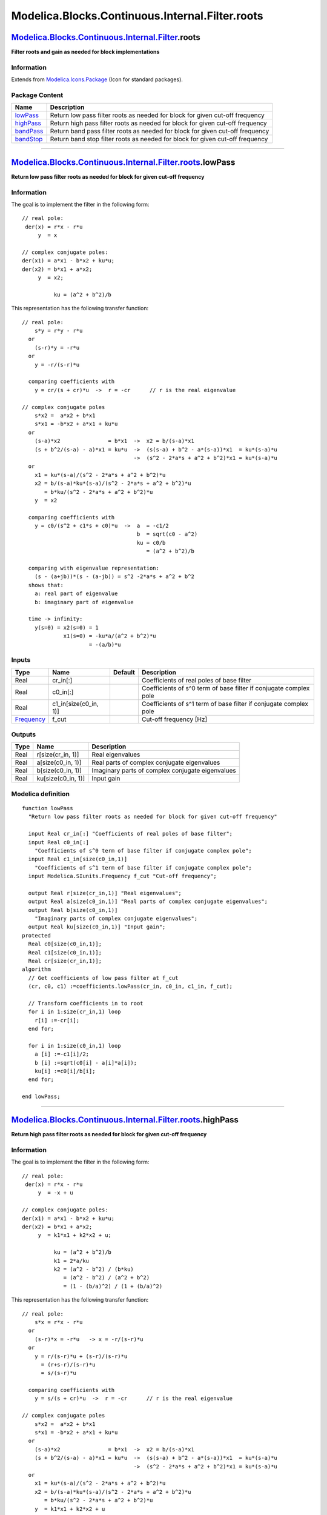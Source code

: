 ================================================
Modelica.Blocks.Continuous.Internal.Filter.roots
================================================

`Modelica.Blocks.Continuous.Internal.Filter <Modelica_Blocks_Continuous_Internal_Filter.html#Modelica.Blocks.Continuous.Internal.Filter>`_.roots
------------------------------------------------------------------------------------------------------------------------------------------------

**Filter roots and gain as needed for block implementations**

Information
~~~~~~~~~~~

Extends from
`Modelica.Icons.Package <Modelica_Icons_Package.html#Modelica.Icons.Package>`_
(Icon for standard packages).

Package Content
~~~~~~~~~~~~~~~

+---------------------------------------------------------------------------------------------------------------------------------------------------------------------------------------------+---------------------------------------------------------------------------------+
| Name                                                                                                                                                                                        | Description                                                                     |
+=============================================================================================================================================================================================+=================================================================================+
| |image4| `lowPass <Modelica_Blocks_Continuous_Internal_Filter_roots.html#Modelica.Blocks.Continuous.Internal.Filter.roots.lowPass>`_                                                        | Return low pass filter roots as needed for block for given cut-off frequency    |
+---------------------------------------------------------------------------------------------------------------------------------------------------------------------------------------------+---------------------------------------------------------------------------------+
| |image5| `highPass <Modelica_Blocks_Continuous_Internal_Filter_roots.html#Modelica.Blocks.Continuous.Internal.Filter.roots.highPass>`_                                                      | Return high pass filter roots as needed for block for given cut-off frequency   |
+---------------------------------------------------------------------------------------------------------------------------------------------------------------------------------------------+---------------------------------------------------------------------------------+
| |image6| `bandPass <Modelica_Blocks_Continuous_Internal_Filter_roots.html#Modelica.Blocks.Continuous.Internal.Filter.roots.bandPass>`_                                                      | Return band pass filter roots as needed for block for given cut-off frequency   |
+---------------------------------------------------------------------------------------------------------------------------------------------------------------------------------------------+---------------------------------------------------------------------------------+
| |image7| `bandStop <Modelica_Blocks_Continuous_Internal_Filter_roots.html#Modelica.Blocks.Continuous.Internal.Filter.roots.bandStop>`_                                                      | Return band stop filter roots as needed for block for given cut-off frequency   |
+---------------------------------------------------------------------------------------------------------------------------------------------------------------------------------------------+---------------------------------------------------------------------------------+

--------------

`Modelica.Blocks.Continuous.Internal.Filter.roots <Modelica_Blocks_Continuous_Internal_Filter_roots.html#Modelica.Blocks.Continuous.Internal.Filter.roots>`_.lowPass
--------------------------------------------------------------------------------------------------------------------------------------------------------------------

**Return low pass filter roots as needed for block for given cut-off
frequency**

Information
~~~~~~~~~~~

::

The goal is to implement the filter in the following form:

::

      // real pole:
       der(x) = r*x - r*u
           y  = x

      // complex conjugate poles:
      der(x1) = a*x1 - b*x2 + ku*u;
      der(x2) = b*x1 + a*x2;
           y  = x2;

                ku = (a^2 + b^2)/b

This representation has the following transfer function:

::

    // real pole:
        s*y = r*y - r*u
      or
        (s-r)*y = -r*u
      or
        y = -r/(s-r)*u

      comparing coefficients with
        y = cr/(s + cr)*u  ->  r = -cr      // r is the real eigenvalue

    // complex conjugate poles
        s*x2 =  a*x2 + b*x1
        s*x1 = -b*x2 + a*x1 + ku*u
      or
        (s-a)*x2               = b*x1  ->  x2 = b/(s-a)*x1
        (s + b^2/(s-a) - a)*x1 = ku*u  ->  (s(s-a) + b^2 - a*(s-a))*x1  = ku*(s-a)*u
                                       ->  (s^2 - 2*a*s + a^2 + b^2)*x1 = ku*(s-a)*u
      or
        x1 = ku*(s-a)/(s^2 - 2*a*s + a^2 + b^2)*u
        x2 = b/(s-a)*ku*(s-a)/(s^2 - 2*a*s + a^2 + b^2)*u
           = b*ku/(s^2 - 2*a*s + a^2 + b^2)*u
        y  = x2

      comparing coefficients with
        y = c0/(s^2 + c1*s + c0)*u  ->  a  = -c1/2
                                        b  = sqrt(c0 - a^2)
                                        ku = c0/b
                                           = (a^2 + b^2)/b

      comparing with eigenvalue representation:
        (s - (a+jb))*(s - (a-jb)) = s^2 -2*a*s + a^2 + b^2
      shows that:
        a: real part of eigenvalue
        b: imaginary part of eigenvalue

      time -> infinity:
        y(s=0) = x2(s=0) = 1
                 x1(s=0) = -ku*a/(a^2 + b^2)*u
                         = -(a/b)*u

::

     

Inputs
~~~~~~

+-------------------------------------------------------------------+---------------------------+-----------+---------------------------------------------------------------------+
| Type                                                              | Name                      | Default   | Description                                                         |
+===================================================================+===========================+===========+=====================================================================+
| Real                                                              | cr\_in[:]                 |           | Coefficients of real poles of base filter                           |
+-------------------------------------------------------------------+---------------------------+-----------+---------------------------------------------------------------------+
| Real                                                              | c0\_in[:]                 |           | Coefficients of s^0 term of base filter if conjugate complex pole   |
+-------------------------------------------------------------------+---------------------------+-----------+---------------------------------------------------------------------+
| Real                                                              | c1\_in[size(c0\_in, 1)]   |           | Coefficients of s^1 term of base filter if conjugate complex pole   |
+-------------------------------------------------------------------+---------------------------+-----------+---------------------------------------------------------------------+
| `Frequency <Modelica_SIunits.html#Modelica.SIunits.Frequency>`_   | f\_cut                    |           | Cut-off frequency [Hz]                                              |
+-------------------------------------------------------------------+---------------------------+-----------+---------------------------------------------------------------------+

Outputs
~~~~~~~

+--------+-----------------------+----------------------------------------------------+
| Type   | Name                  | Description                                        |
+========+=======================+====================================================+
| Real   | r[size(cr\_in, 1)]    | Real eigenvalues                                   |
+--------+-----------------------+----------------------------------------------------+
| Real   | a[size(c0\_in, 1)]    | Real parts of complex conjugate eigenvalues        |
+--------+-----------------------+----------------------------------------------------+
| Real   | b[size(c0\_in, 1)]    | Imaginary parts of complex conjugate eigenvalues   |
+--------+-----------------------+----------------------------------------------------+
| Real   | ku[size(c0\_in, 1)]   | Input gain                                         |
+--------+-----------------------+----------------------------------------------------+

Modelica definition
~~~~~~~~~~~~~~~~~~~

::

    function lowPass 
      "Return low pass filter roots as needed for block for given cut-off frequency"

      input Real cr_in[:] "Coefficients of real poles of base filter";
      input Real c0_in[:] 
        "Coefficients of s^0 term of base filter if conjugate complex pole";
      input Real c1_in[size(c0_in,1)] 
        "Coefficients of s^1 term of base filter if conjugate complex pole";
      input Modelica.SIunits.Frequency f_cut "Cut-off frequency";

      output Real r[size(cr_in,1)] "Real eigenvalues";
      output Real a[size(c0_in,1)] "Real parts of complex conjugate eigenvalues";
      output Real b[size(c0_in,1)] 
        "Imaginary parts of complex conjugate eigenvalues";
      output Real ku[size(c0_in,1)] "Input gain";
    protected 
      Real c0[size(c0_in,1)];
      Real c1[size(c0_in,1)];
      Real cr[size(cr_in,1)];
    algorithm 
      // Get coefficients of low pass filter at f_cut
      (cr, c0, c1) :=coefficients.lowPass(cr_in, c0_in, c1_in, f_cut);

      // Transform coefficients in to root
      for i in 1:size(cr_in,1) loop
        r[i] :=-cr[i];
      end for;

      for i in 1:size(c0_in,1) loop
        a [i] :=-c1[i]/2;
        b [i] :=sqrt(c0[i] - a[i]*a[i]);
        ku[i] :=c0[i]/b[i];
      end for;

    end lowPass;

--------------

`Modelica.Blocks.Continuous.Internal.Filter.roots <Modelica_Blocks_Continuous_Internal_Filter_roots.html#Modelica.Blocks.Continuous.Internal.Filter.roots>`_.highPass
---------------------------------------------------------------------------------------------------------------------------------------------------------------------

**Return high pass filter roots as needed for block for given cut-off
frequency**

Information
~~~~~~~~~~~

::

The goal is to implement the filter in the following form:

::

      // real pole:
       der(x) = r*x - r*u
           y  = -x + u

      // complex conjugate poles:
      der(x1) = a*x1 - b*x2 + ku*u;
      der(x2) = b*x1 + a*x2;
           y  = k1*x1 + k2*x2 + u;

                ku = (a^2 + b^2)/b
                k1 = 2*a/ku
                k2 = (a^2 - b^2) / (b*ku)
                   = (a^2 - b^2) / (a^2 + b^2)
                   = (1 - (b/a)^2) / (1 + (b/a)^2)

This representation has the following transfer function:

::

    // real pole:
        s*x = r*x - r*u
      or
        (s-r)*x = -r*u   -> x = -r/(s-r)*u
      or
        y = r/(s-r)*u + (s-r)/(s-r)*u
          = (r+s-r)/(s-r)*u
          = s/(s-r)*u

      comparing coefficients with
        y = s/(s + cr)*u  ->  r = -cr      // r is the real eigenvalue

    // complex conjugate poles
        s*x2 =  a*x2 + b*x1
        s*x1 = -b*x2 + a*x1 + ku*u
      or
        (s-a)*x2               = b*x1  ->  x2 = b/(s-a)*x1
        (s + b^2/(s-a) - a)*x1 = ku*u  ->  (s(s-a) + b^2 - a*(s-a))*x1  = ku*(s-a)*u
                                       ->  (s^2 - 2*a*s + a^2 + b^2)*x1 = ku*(s-a)*u
      or
        x1 = ku*(s-a)/(s^2 - 2*a*s + a^2 + b^2)*u
        x2 = b/(s-a)*ku*(s-a)/(s^2 - 2*a*s + a^2 + b^2)*u
           = b*ku/(s^2 - 2*a*s + a^2 + b^2)*u
        y  = k1*x1 + k2*x2 + u
           = (k1*ku*(s-a) + k2*b*ku +  s^2 - 2*a*s + a^2 + b^2) /
             (s^2 - 2*a*s + a^2 + b^2)*u
           = (s^2 + (k1*ku - 2*a)*s + k2*b*ku - k1*ku*a + a^2 + b^2) /
             (s^2 - 2*a*s + a^2 + b^2)*u
           = (s^2 + (2*a-2*a)*s + a^2 - b^2 - 2*a^2 + a^2 + b^2) /
             (s^2 - 2*a*s + a^2 + b^2)*u
           = s^2 / (s^2 - 2*a*s + a^2 + b^2)*u

      comparing coefficients with
        y = s^2/(s^2 + c1*s + c0)*u  ->  a = -c1/2
                                         b = sqrt(c0 - a^2)

      comparing with eigenvalue representation:
        (s - (a+jb))*(s - (a-jb)) = s^2 -2*a*s + a^2 + b^2
      shows that:
        a: real part of eigenvalue
        b: imaginary part of eigenvalue

::

     

Inputs
~~~~~~

+-------------------------------------------------------------------+---------------------------+-----------+---------------------------------------------------------------------+
| Type                                                              | Name                      | Default   | Description                                                         |
+===================================================================+===========================+===========+=====================================================================+
| Real                                                              | cr\_in[:]                 |           | Coefficients of real poles of base filter                           |
+-------------------------------------------------------------------+---------------------------+-----------+---------------------------------------------------------------------+
| Real                                                              | c0\_in[:]                 |           | Coefficients of s^0 term of base filter if conjugate complex pole   |
+-------------------------------------------------------------------+---------------------------+-----------+---------------------------------------------------------------------+
| Real                                                              | c1\_in[size(c0\_in, 1)]   |           | Coefficients of s^1 term of base filter if conjugate complex pole   |
+-------------------------------------------------------------------+---------------------------+-----------+---------------------------------------------------------------------+
| `Frequency <Modelica_SIunits.html#Modelica.SIunits.Frequency>`_   | f\_cut                    |           | Cut-off frequency [Hz]                                              |
+-------------------------------------------------------------------+---------------------------+-----------+---------------------------------------------------------------------+

Outputs
~~~~~~~

+--------+-----------------------+----------------------------------------------------+
| Type   | Name                  | Description                                        |
+========+=======================+====================================================+
| Real   | r[size(cr\_in, 1)]    | Real eigenvalues                                   |
+--------+-----------------------+----------------------------------------------------+
| Real   | a[size(c0\_in, 1)]    | Real parts of complex conjugate eigenvalues        |
+--------+-----------------------+----------------------------------------------------+
| Real   | b[size(c0\_in, 1)]    | Imaginary parts of complex conjugate eigenvalues   |
+--------+-----------------------+----------------------------------------------------+
| Real   | ku[size(c0\_in, 1)]   | Gains of input terms                               |
+--------+-----------------------+----------------------------------------------------+
| Real   | k1[size(c0\_in, 1)]   | Gains of y = k1\*x1 + k2\*x + u                    |
+--------+-----------------------+----------------------------------------------------+
| Real   | k2[size(c0\_in, 1)]   | Gains of y = k1\*x1 + k2\*x + u                    |
+--------+-----------------------+----------------------------------------------------+

Modelica definition
~~~~~~~~~~~~~~~~~~~

::

    function highPass 
      "Return high pass filter roots as needed for block for given cut-off frequency"

      input Real cr_in[:] "Coefficients of real poles of base filter";
      input Real c0_in[:] 
        "Coefficients of s^0 term of base filter if conjugate complex pole";
      input Real c1_in[size(c0_in,1)] 
        "Coefficients of s^1 term of base filter if conjugate complex pole";
      input Modelica.SIunits.Frequency f_cut "Cut-off frequency";

      output Real r[size(cr_in,1)] "Real eigenvalues";
      output Real a[size(c0_in,1)] "Real parts of complex conjugate eigenvalues";
      output Real b[size(c0_in,1)] 
        "Imaginary parts of complex conjugate eigenvalues";
      output Real ku[size(c0_in,1)] "Gains of input terms";
      output Real k1[size(c0_in,1)] "Gains of y = k1*x1 + k2*x + u";
      output Real k2[size(c0_in,1)] "Gains of y = k1*x1 + k2*x + u";
    protected 
      Real c0[size(c0_in,1)];
      Real c1[size(c0_in,1)];
      Real cr[size(cr_in,1)];
      Real ba2;
    algorithm 
      // Get coefficients of high pass filter at f_cut
      (cr, c0, c1) :=coefficients.highPass(cr_in, c0_in, c1_in, f_cut);

      // Transform coefficients in to roots
      for i in 1:size(cr_in,1) loop
        r[i] :=-cr[i];
      end for;

      for i in 1:size(c0_in,1) loop
        a[i]  := -c1[i]/2;
        b[i]  := sqrt(c0[i] - a[i]*a[i]);
        ku[i] := c0[i]/b[i];
        k1[i] := 2*a[i]/ku[i];
        ba2   := (b[i]/a[i])^2;
        k2[i] := (1-ba2)/(1+ba2);
      end for;

    end highPass;

--------------

`Modelica.Blocks.Continuous.Internal.Filter.roots <Modelica_Blocks_Continuous_Internal_Filter_roots.html#Modelica.Blocks.Continuous.Internal.Filter.roots>`_.bandPass
---------------------------------------------------------------------------------------------------------------------------------------------------------------------

**Return band pass filter roots as needed for block for given cut-off
frequency**

Information
~~~~~~~~~~~

::

The goal is to implement the filter in the following form:

::

      // complex conjugate poles:
      der(x1) = a*x1 - b*x2 + ku*u;
      der(x2) = b*x1 + a*x2;
           y  = k1*x1 + k2*x2;

                ku = (a^2 + b^2)/b
                k1 = cn/ku
                k2 = cn*a/(b*ku)

This representation has the following transfer function:

::

    // complex conjugate poles
        s*x2 =  a*x2 + b*x1
        s*x1 = -b*x2 + a*x1 + ku*u
      or
        (s-a)*x2               = b*x1  ->  x2 = b/(s-a)*x1
        (s + b^2/(s-a) - a)*x1 = ku*u  ->  (s(s-a) + b^2 - a*(s-a))*x1  = ku*(s-a)*u
                                       ->  (s^2 - 2*a*s + a^2 + b^2)*x1 = ku*(s-a)*u
      or
        x1 = ku*(s-a)/(s^2 - 2*a*s + a^2 + b^2)*u
        x2 = b/(s-a)*ku*(s-a)/(s^2 - 2*a*s + a^2 + b^2)*u
           = b*ku/(s^2 - 2*a*s + a^2 + b^2)*u
        y  = k1*x1 + k2*x2
           = (k1*ku*(s-a) + k2*b*ku) / (s^2 - 2*a*s + a^2 + b^2)*u
           = (k1*ku*s + k2*b*ku - k1*ku*a) / (s^2 - 2*a*s + a^2 + b^2)*u
           = (cn*s + cn*a - cn*a) / (s^2 - 2*a*s + a^2 + b^2)*u
           = cn*s / (s^2 - 2*a*s + a^2 + b^2)*u

      comparing coefficients with
        y = cn*s / (s^2 + c1*s + c0)*u  ->  a = -c1/2
                                            b = sqrt(c0 - a^2)

      comparing with eigenvalue representation:
        (s - (a+jb))*(s - (a-jb)) = s^2 -2*a*s + a^2 + b^2
      shows that:
        a: real part of eigenvalue
        b: imaginary part of eigenvalue

::

     

Inputs
~~~~~~

+-------------------------------------------------------------------+---------------------------+-----------+-----------------------------------------------------------------------+
| Type                                                              | Name                      | Default   | Description                                                           |
+===================================================================+===========================+===========+=======================================================================+
| Real                                                              | cr\_in[:]                 |           | Coefficients of real poles of base filter                             |
+-------------------------------------------------------------------+---------------------------+-----------+-----------------------------------------------------------------------+
| Real                                                              | c0\_in[:]                 |           | Coefficients of s^0 term of base filter if conjugate complex pole     |
+-------------------------------------------------------------------+---------------------------+-----------+-----------------------------------------------------------------------+
| Real                                                              | c1\_in[size(c0\_in, 1)]   |           | Coefficients of s^1 term of base filter if conjugate complex pole     |
+-------------------------------------------------------------------+---------------------------+-----------+-----------------------------------------------------------------------+
| `Frequency <Modelica_SIunits.html#Modelica.SIunits.Frequency>`_   | f\_min                    |           | Band of band pass filter is f\_min (A=-3db) .. f\_max (A=-3db) [Hz]   |
+-------------------------------------------------------------------+---------------------------+-----------+-----------------------------------------------------------------------+
| `Frequency <Modelica_SIunits.html#Modelica.SIunits.Frequency>`_   | f\_max                    |           | Upper band frequency [Hz]                                             |
+-------------------------------------------------------------------+---------------------------+-----------+-----------------------------------------------------------------------+

Outputs
~~~~~~~

+--------+--------------------------------------------+----------------------------------------------------+
| Type   | Name                                       | Description                                        |
+========+============================================+====================================================+
| Real   | a[size(cr\_in, 1) + 2\*size(c0\_in, 1)]    | Real parts of complex conjugate eigenvalues        |
+--------+--------------------------------------------+----------------------------------------------------+
| Real   | b[size(cr\_in, 1) + 2\*size(c0\_in, 1)]    | Imaginary parts of complex conjugate eigenvalues   |
+--------+--------------------------------------------+----------------------------------------------------+
| Real   | ku[size(cr\_in, 1) + 2\*size(c0\_in, 1)]   | Gains of input terms                               |
+--------+--------------------------------------------+----------------------------------------------------+
| Real   | k1[size(cr\_in, 1) + 2\*size(c0\_in, 1)]   | Gains of y = k1\*x1 + k2\*x                        |
+--------+--------------------------------------------+----------------------------------------------------+
| Real   | k2[size(cr\_in, 1) + 2\*size(c0\_in, 1)]   | Gains of y = k1\*x1 + k2\*x                        |
+--------+--------------------------------------------+----------------------------------------------------+

Modelica definition
~~~~~~~~~~~~~~~~~~~

::

    function bandPass 
      "Return band pass filter roots as needed for block for given cut-off frequency"
      input Real cr_in[:] "Coefficients of real poles of base filter";
      input Real c0_in[:] 
        "Coefficients of s^0 term of base filter if conjugate complex pole";
      input Real c1_in[size(c0_in,1)] 
        "Coefficients of s^1 term of base filter if conjugate complex pole";
      input Modelica.SIunits.Frequency f_min 
        "Band of band pass filter is f_min (A=-3db) .. f_max (A=-3db)";
      input Modelica.SIunits.Frequency f_max "Upper band frequency";

      output Real a[size(cr_in,1) + 2*size(c0_in,1)] 
        "Real parts of complex conjugate eigenvalues";
      output Real b[size(cr_in,1) + 2*size(c0_in,1)] 
        "Imaginary parts of complex conjugate eigenvalues";
      output Real ku[size(cr_in,1) + 2*size(c0_in,1)] "Gains of input terms";
      output Real k1[size(cr_in,1) + 2*size(c0_in,1)] "Gains of y = k1*x1 + k2*x";
      output Real k2[size(cr_in,1) + 2*size(c0_in,1)] "Gains of y = k1*x1 + k2*x";
    protected 
      Real cr[0];
      Real c0[size(a,1)];
      Real c1[size(a,1)];
      Real cn;
      Real bb;
    algorithm 
      // Get coefficients of band pass filter at f_cut
      (cr, c0, c1, cn) :=coefficients.bandPass(cr_in, c0_in, c1_in, f_min, f_max);

      // Transform coefficients in to roots
      for i in 1:size(a,1) loop
        a[i]  := -c1[i]/2;
        bb    := c0[i] - a[i]*a[i];
        assert(bb >= 0, "\nNot possible to use band pass filter, since transformation results in\n"+
                        "system that does not have conjugate complex poles.\n" +
                        "Try to use another analog filter for the band pass.\n");
        b[i]  := sqrt(bb);
        ku[i] := c0[i]/b[i];
        k1[i] := cn/ku[i];
        k2[i] := cn*a[i]/(b[i]*ku[i]);
      end for;

    end bandPass;

--------------

`Modelica.Blocks.Continuous.Internal.Filter.roots <Modelica_Blocks_Continuous_Internal_Filter_roots.html#Modelica.Blocks.Continuous.Internal.Filter.roots>`_.bandStop
---------------------------------------------------------------------------------------------------------------------------------------------------------------------

**Return band stop filter roots as needed for block for given cut-off
frequency**

Information
~~~~~~~~~~~

::

The goal is to implement the filter in the following form:

::

      // complex conjugate poles:
      der(x1) = a*x1 - b*x2 + ku*u;
      der(x2) = b*x1 + a*x2;
           y  = k1*x1 + k2*x2 + u;

                ku = (a^2 + b^2)/b
                k1 = 2*a/ku
                k2 = (c0 + a^2 - b^2)/(b*ku)

This representation has the following transfer function:

::

    // complex conjugate poles
        s*x2 =  a*x2 + b*x1
        s*x1 = -b*x2 + a*x1 + ku*u
      or
        (s-a)*x2               = b*x1  ->  x2 = b/(s-a)*x1
        (s + b^2/(s-a) - a)*x1 = ku*u  ->  (s(s-a) + b^2 - a*(s-a))*x1  = ku*(s-a)*u
                                       ->  (s^2 - 2*a*s + a^2 + b^2)*x1 = ku*(s-a)*u
      or
        x1 = ku*(s-a)/(s^2 - 2*a*s + a^2 + b^2)*u
        x2 = b/(s-a)*ku*(s-a)/(s^2 - 2*a*s + a^2 + b^2)*u
           = b*ku/(s^2 - 2*a*s + a^2 + b^2)*u
        y  = k1*x1 + k2*x2 + u
           = (k1*ku*(s-a) + k2*b*ku + s^2 - 2*a*s + a^2 + b^2) / (s^2 - 2*a*s + a^2 + b^2)*u
           = (s^2 + (k1*ku-2*a)*s + k2*b*ku - k1*ku*a + a^2 + b^2) / (s^2 - 2*a*s + a^2 + b^2)*u
           = (s^2 + c0 + a^2 - b^2 - 2*a^2 + a^2 + b^2) / (s^2 - 2*a*s + a^2 + b^2)*u
           = (s^2 + c0) / (s^2 - 2*a*s + a^2 + b^2)*u

      comparing coefficients with
        y = (s^2 + c0) / (s^2 + c1*s + c0)*u  ->  a = -c1/2
                                                  b = sqrt(c0 - a^2)

      comparing with eigenvalue representation:
        (s - (a+jb))*(s - (a-jb)) = s^2 -2*a*s + a^2 + b^2
      shows that:
        a: real part of eigenvalue
        b: imaginary part of eigenvalue

::

     

Inputs
~~~~~~

+-------------------------------------------------------------------+---------------------------+-----------+-----------------------------------------------------------------------+
| Type                                                              | Name                      | Default   | Description                                                           |
+===================================================================+===========================+===========+=======================================================================+
| Real                                                              | cr\_in[:]                 |           | Coefficients of real poles of base filter                             |
+-------------------------------------------------------------------+---------------------------+-----------+-----------------------------------------------------------------------+
| Real                                                              | c0\_in[:]                 |           | Coefficients of s^0 term of base filter if conjugate complex pole     |
+-------------------------------------------------------------------+---------------------------+-----------+-----------------------------------------------------------------------+
| Real                                                              | c1\_in[size(c0\_in, 1)]   |           | Coefficients of s^1 term of base filter if conjugate complex pole     |
+-------------------------------------------------------------------+---------------------------+-----------+-----------------------------------------------------------------------+
| `Frequency <Modelica_SIunits.html#Modelica.SIunits.Frequency>`_   | f\_min                    |           | Band of band stop filter is f\_min (A=-3db) .. f\_max (A=-3db) [Hz]   |
+-------------------------------------------------------------------+---------------------------+-----------+-----------------------------------------------------------------------+
| `Frequency <Modelica_SIunits.html#Modelica.SIunits.Frequency>`_   | f\_max                    |           | Upper band frequency [Hz]                                             |
+-------------------------------------------------------------------+---------------------------+-----------+-----------------------------------------------------------------------+

Outputs
~~~~~~~

+--------+--------------------------------------------+----------------------------------------------------+
| Type   | Name                                       | Description                                        |
+========+============================================+====================================================+
| Real   | a[size(cr\_in, 1) + 2\*size(c0\_in, 1)]    | Real parts of complex conjugate eigenvalues        |
+--------+--------------------------------------------+----------------------------------------------------+
| Real   | b[size(cr\_in, 1) + 2\*size(c0\_in, 1)]    | Imaginary parts of complex conjugate eigenvalues   |
+--------+--------------------------------------------+----------------------------------------------------+
| Real   | ku[size(cr\_in, 1) + 2\*size(c0\_in, 1)]   | Gains of input terms                               |
+--------+--------------------------------------------+----------------------------------------------------+
| Real   | k1[size(cr\_in, 1) + 2\*size(c0\_in, 1)]   | Gains of y = k1\*x1 + k2\*x                        |
+--------+--------------------------------------------+----------------------------------------------------+
| Real   | k2[size(cr\_in, 1) + 2\*size(c0\_in, 1)]   | Gains of y = k1\*x1 + k2\*x                        |
+--------+--------------------------------------------+----------------------------------------------------+

Modelica definition
~~~~~~~~~~~~~~~~~~~

::

    function bandStop 
      "Return band stop filter roots as needed for block for given cut-off frequency"

      input Real cr_in[:] "Coefficients of real poles of base filter";
      input Real c0_in[:] 
        "Coefficients of s^0 term of base filter if conjugate complex pole";
      input Real c1_in[size(c0_in,1)] 
        "Coefficients of s^1 term of base filter if conjugate complex pole";
      input Modelica.SIunits.Frequency f_min 
        "Band of band stop filter is f_min (A=-3db) .. f_max (A=-3db)";
      input Modelica.SIunits.Frequency f_max "Upper band frequency";

      output Real a[size(cr_in,1) + 2*size(c0_in,1)] 
        "Real parts of complex conjugate eigenvalues";
      output Real b[size(cr_in,1) + 2*size(c0_in,1)] 
        "Imaginary parts of complex conjugate eigenvalues";
      output Real ku[size(cr_in,1) + 2*size(c0_in,1)] "Gains of input terms";
      output Real k1[size(cr_in,1) + 2*size(c0_in,1)] "Gains of y = k1*x1 + k2*x";
      output Real k2[size(cr_in,1) + 2*size(c0_in,1)] "Gains of y = k1*x1 + k2*x";
    protected 
      Real cr[0];
      Real c0[size(a,1)];
      Real c1[size(a,1)];
      Real cn;
      Real bb;
    algorithm 
      // Get coefficients of band stop filter at f_cut
      (cr, c0, c1) :=coefficients.bandStop(cr_in, c0_in, c1_in, f_min, f_max);

      // Transform coefficients in to roots
      for i in 1:size(a,1) loop
        a[i]  := -c1[i]/2;
        bb    := c0[i] - a[i]*a[i];
        assert(bb >= 0, "\nNot possible to use band stop filter, since transformation results in\n"+
                        "system that does not have conjugate complex poles.\n" +
                        "Try to use another analog filter for the band stop filter.\n");
        b[i]  := sqrt(bb);
        ku[i] := c0[i]/b[i];
        k1[i] := 2*a[i]/ku[i];
        k2[i] := (c0[i] + a[i]^2 - b[i]^2)/(b[i]*ku[i]);
      end for;

    end bandStop;

--------------

`Automatically generated <http://www.3ds.com/>`_ Fri Nov 12 16:27:36
2010.

.. |Modelica.Blocks.Continuous.Internal.Filter.roots.lowPass| image:: Modelica.Blocks.Continuous.Internal.Filter.base.CriticalDampingS.png
.. |Modelica.Blocks.Continuous.Internal.Filter.roots.highPass| image:: Modelica.Blocks.Continuous.Internal.Filter.base.CriticalDampingS.png
.. |Modelica.Blocks.Continuous.Internal.Filter.roots.bandPass| image:: Modelica.Blocks.Continuous.Internal.Filter.base.CriticalDampingS.png
.. |Modelica.Blocks.Continuous.Internal.Filter.roots.bandStop| image:: Modelica.Blocks.Continuous.Internal.Filter.base.CriticalDampingS.png
.. |image4| image:: Modelica.Blocks.Continuous.Internal.Filter.base.CriticalDampingS.png
.. |image5| image:: Modelica.Blocks.Continuous.Internal.Filter.base.CriticalDampingS.png
.. |image6| image:: Modelica.Blocks.Continuous.Internal.Filter.base.CriticalDampingS.png
.. |image7| image:: Modelica.Blocks.Continuous.Internal.Filter.base.CriticalDampingS.png
